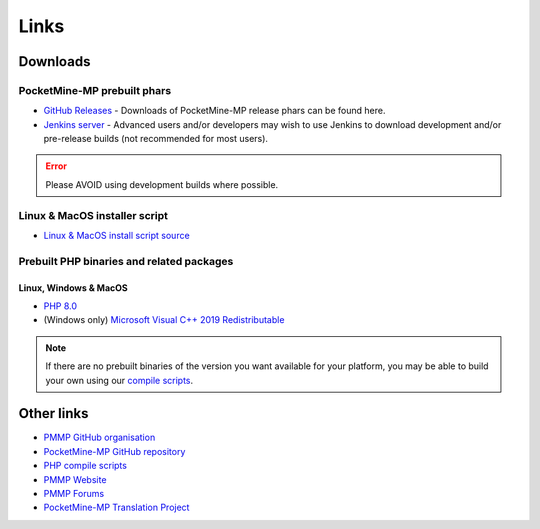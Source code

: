 Links
-----

.. _downloads:

Downloads
=========

PocketMine-MP prebuilt phars
~~~~~~~~~~~~~~~~~~~~~~~~~~~~
- `GitHub Releases <https://github.com/pmmp/PocketMine-MP/releases>`_ - Downloads of PocketMine-MP release phars can be found here.
- `Jenkins server <https://jenkins.pmmp.io>`_ - Advanced users and/or developers may wish to use Jenkins to download development and/or pre-release builds (not recommended for most users).

.. error::
    Please AVOID using development builds where possible.

Linux & MacOS installer script
~~~~~~~~~~~~~~~~~~~~~~~~~~~~~~
* `Linux & MacOS install script source <https://raw.githubusercontent.com/pmmp/php-build-scripts/master/installer.sh>`_

Prebuilt PHP binaries and related packages
~~~~~~~~~~~~~~~~~~~~~~~~~~~~~~~~~~~~~~~~~~
Linux, Windows & MacOS
**********************
- `PHP 8.0 <https://jenkins.pmmp.io/job/PHP-8.0-Aggregate/>`_
- (Windows only) `Microsoft Visual C++ 2019 Redistributable <https://aka.ms/vs/15/release/vc_redist.x64.exe>`_

.. note::
	If there are no prebuilt binaries of the version you want available for your platform, you may be able to build your own using our `compile scripts`_.

Other links
===========
* `PMMP GitHub organisation <https://www.github.com/pmmp/>`_
* `PocketMine-MP GitHub repository <https://github.com/pmmp/pocketmine-mp>`_
* `PHP compile scripts <https://github.com/pmmp/php-build-scripts>`_
* `PMMP Website <https://pmmp.io/>`_
* `PMMP Forums <https://forums.pmmp.io>`_
* `PocketMine-MP Translation Project <http://translate.pocketmine.net/>`_

.. _compile scripts: https://github.com/pmmp/php-build-scripts
